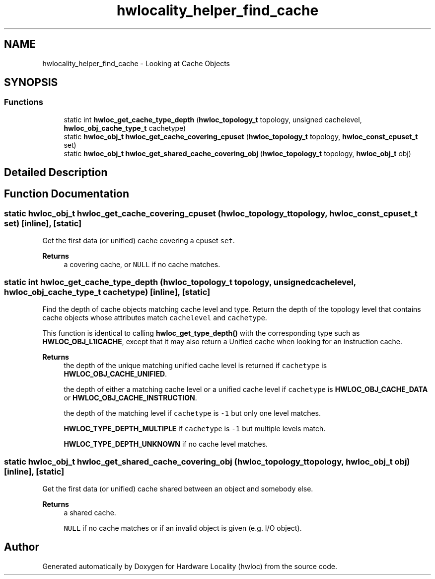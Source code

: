 .TH "hwlocality_helper_find_cache" 3 "Version 2.11.1" "Hardware Locality (hwloc)" \" -*- nroff -*-
.ad l
.nh
.SH NAME
hwlocality_helper_find_cache \- Looking at Cache Objects
.SH SYNOPSIS
.br
.PP
.SS "Functions"

.in +1c
.ti -1c
.RI "static int \fBhwloc_get_cache_type_depth\fP (\fBhwloc_topology_t\fP topology, unsigned cachelevel, \fBhwloc_obj_cache_type_t\fP cachetype)"
.br
.ti -1c
.RI "static \fBhwloc_obj_t\fP \fBhwloc_get_cache_covering_cpuset\fP (\fBhwloc_topology_t\fP topology, \fBhwloc_const_cpuset_t\fP set)"
.br
.ti -1c
.RI "static \fBhwloc_obj_t\fP \fBhwloc_get_shared_cache_covering_obj\fP (\fBhwloc_topology_t\fP topology, \fBhwloc_obj_t\fP obj)"
.br
.in -1c
.SH "Detailed Description"
.PP 

.SH "Function Documentation"
.PP 
.SS "static \fBhwloc_obj_t\fP hwloc_get_cache_covering_cpuset (\fBhwloc_topology_t\fP topology, \fBhwloc_const_cpuset_t\fP set)\fC [inline]\fP, \fC [static]\fP"

.PP
Get the first data (or unified) cache covering a cpuset \fCset\fP\&. 
.PP
\fBReturns\fP
.RS 4
a covering cache, or \fCNULL\fP if no cache matches\&. 
.RE
.PP

.SS "static int hwloc_get_cache_type_depth (\fBhwloc_topology_t\fP topology, unsigned cachelevel, \fBhwloc_obj_cache_type_t\fP cachetype)\fC [inline]\fP, \fC [static]\fP"

.PP
Find the depth of cache objects matching cache level and type\&. Return the depth of the topology level that contains cache objects whose attributes match \fCcachelevel\fP and \fCcachetype\fP\&.
.PP
This function is identical to calling \fBhwloc_get_type_depth()\fP with the corresponding type such as \fBHWLOC_OBJ_L1ICACHE\fP, except that it may also return a Unified cache when looking for an instruction cache\&.
.PP
\fBReturns\fP
.RS 4
the depth of the unique matching unified cache level is returned if \fCcachetype\fP is \fBHWLOC_OBJ_CACHE_UNIFIED\fP\&.
.PP
the depth of either a matching cache level or a unified cache level if \fCcachetype\fP is \fBHWLOC_OBJ_CACHE_DATA\fP or \fBHWLOC_OBJ_CACHE_INSTRUCTION\fP\&.
.PP
the depth of the matching level if \fCcachetype\fP is \fC-1\fP but only one level matches\&.
.PP
\fBHWLOC_TYPE_DEPTH_MULTIPLE\fP if \fCcachetype\fP is \fC-1\fP but multiple levels match\&.
.PP
\fBHWLOC_TYPE_DEPTH_UNKNOWN\fP if no cache level matches\&. 
.RE
.PP

.SS "static \fBhwloc_obj_t\fP hwloc_get_shared_cache_covering_obj (\fBhwloc_topology_t\fP topology, \fBhwloc_obj_t\fP obj)\fC [inline]\fP, \fC [static]\fP"

.PP
Get the first data (or unified) cache shared between an object and somebody else\&. 
.PP
\fBReturns\fP
.RS 4
a shared cache\&. 
.PP
\fCNULL\fP if no cache matches or if an invalid object is given (e\&.g\&. I/O object)\&. 
.RE
.PP

.SH "Author"
.PP 
Generated automatically by Doxygen for Hardware Locality (hwloc) from the source code\&.
